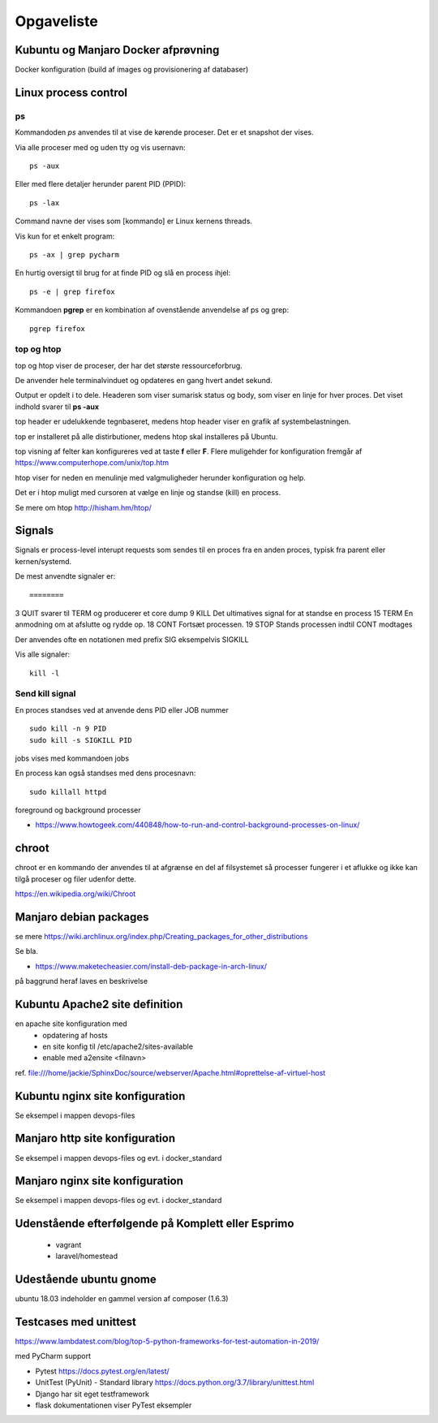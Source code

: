 ===========
Opgaveliste
===========

Kubuntu og Manjaro Docker afprøvning
====================================

Docker konfiguration (build af images og provisionering af databaser)

Linux process control
=====================

ps
--
Kommandoden *ps* anvendes til at vise de kørende proceser. Det er et snapshot der vises.

====    =============================================
ps a    processer med terminalvindue for alle brugere
ps -A   alle processer
ps -T   alle processer i det aktuelle vindue
ps -x   alle processer uden tty
====    =============================================

Via alle proceser med og uden tty og vis usernavn::

    ps -aux

Eller med flere detaljer herunder parent PID (PPID)::

    ps -lax

Command navne der vises som [kommando] er Linux kernens threads.

Vis kun for et enkelt program::

    ps -ax | grep pycharm

En hurtig oversigt til brug for at finde PID og slå en process ihjel::

    ps -e | grep firefox

Kommandoen **pgrep** er en kombination af ovenstående anvendelse af ps og grep::

    pgrep firefox

top og htop
-----------
top og htop viser de proceser, der har det største ressourceforbrug.

De anvender hele terminalvinduet og opdateres en gang hvert andet sekund.

Output er opdelt i to dele. Headeren som viser sumarisk status og body, som viser en linje for hver proces. Det viset indhold svarer til **ps -aux**

top header er udelukkende tegnbaseret, medens htop header viser en grafik af systembelastningen.

top er installeret på alle distirbutioner, medens htop skal installeres på Ubuntu.

top visning af felter kan konfigureres ved at taste **f** eller **F**. Flere muligehder for konfiguration fremgår af https://www.computerhope.com/unix/top.htm

htop viser for neden en menulinje med valgmuligheder herunder konfiguration og help.

Det er i htop muligt med cursoren at vælge en linje og standse (kill) en process.

Se mere om htop http://hisham.hm/htop/

Signals
=======
Signals er process-level interupt requests som sendes til en proces fra en anden proces, typisk fra parent eller kernen/systemd.

De mest anvendte signaler er::

========
3   QUIT    svarer til TERM og producerer et core dump
9   KILL    Det ultimatives signal for at standse en process
15  TERM    En anmodning om at afslutte og rydde op.
18  CONT    Fortsæt processen.
19  STOP    Stands processen indtil CONT modtages

Der anvendes ofte en notationen med prefix SIG eksempelvis SIGKILL

Vis alle signaler::

    kill -l

Send kill signal
----------------

En proces standses ved at anvende dens PID eller JOB nummer ::

    sudo kill -n 9 PID
    sudo kill -s SIGKILL PID

jobs vises med kommandoen jobs

En process kan også standses med dens procesnavn::

    sudo killall httpd


foreground og background processer

- https://www.howtogeek.com/440848/how-to-run-and-control-background-processes-on-linux/




chroot
======
chroot er en kommando der anvendes til at afgrænse en del af filsystemet så processer fungerer i et aflukke og ikke kan tilgå proceser og filer udenfor dette.

https://en.wikipedia.org/wiki/Chroot

.. todo har så vidt jeg husker set dockerfiles der starter med chroot?

Manjaro debian packages
=======================
se mere https://wiki.archlinux.org/index.php/Creating_packages_for_other_distributions

Se bla.

- https://www.maketecheasier.com/install-deb-package-in-arch-linux/

på baggrund heraf laves en beskrivelse

.. todo hent eksempelvis freefilesync-bin eller mongodb-bin

    - lav en ny clone
    - tjek output fra installationen for at se hvilke værdier der anvendes for de ikke explicit definerede variable.
    - hvortil downloades filerne der anvendes til build


Kubuntu Apache2 site definition
===============================
en apache site konfiguration med
   - opdatering af hosts
   - en site konfig til /etc/apache2/sites-available
   - enable med a2ensite <filnavn>

ref. file:///home/jackie/SphinxDoc/source/webserver/Apache.html#oprettelse-af-virtuel-host

Kubuntu nginx site konfiguration
================================
Se eksempel i mappen devops-files

Manjaro http site konfiguration
===============================
Se eksempel i mappen devops-files og evt. i docker_standard

Manjaro nginx site konfiguration
================================
Se eksempel i mappen devops-files og evt. i docker_standard

Udenstående efterfølgende på Komplett eller Esprimo
===================================================

   - vagrant
   - laravel/homestead

Udestående ubuntu gnome
=======================
ubuntu 18.03 indeholder en gammel version af composer (1.6.3)

Testcases med unittest
======================

https://www.lambdatest.com/blog/top-5-python-frameworks-for-test-automation-in-2019/

med PyCharm support

- Pytest https://docs.pytest.org/en/latest/
- UnitTest (PyUnit) - Standard library https://docs.python.org/3.7/library/unittest.html
- Django har sit eget testframework
- flask dokumentationen viser PyTest eksempler
